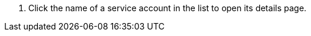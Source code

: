 // :ks_include_id: 0dd2fb366a564cfba068b299483485f0
. Click the name of a service account in the list to open its details page.
